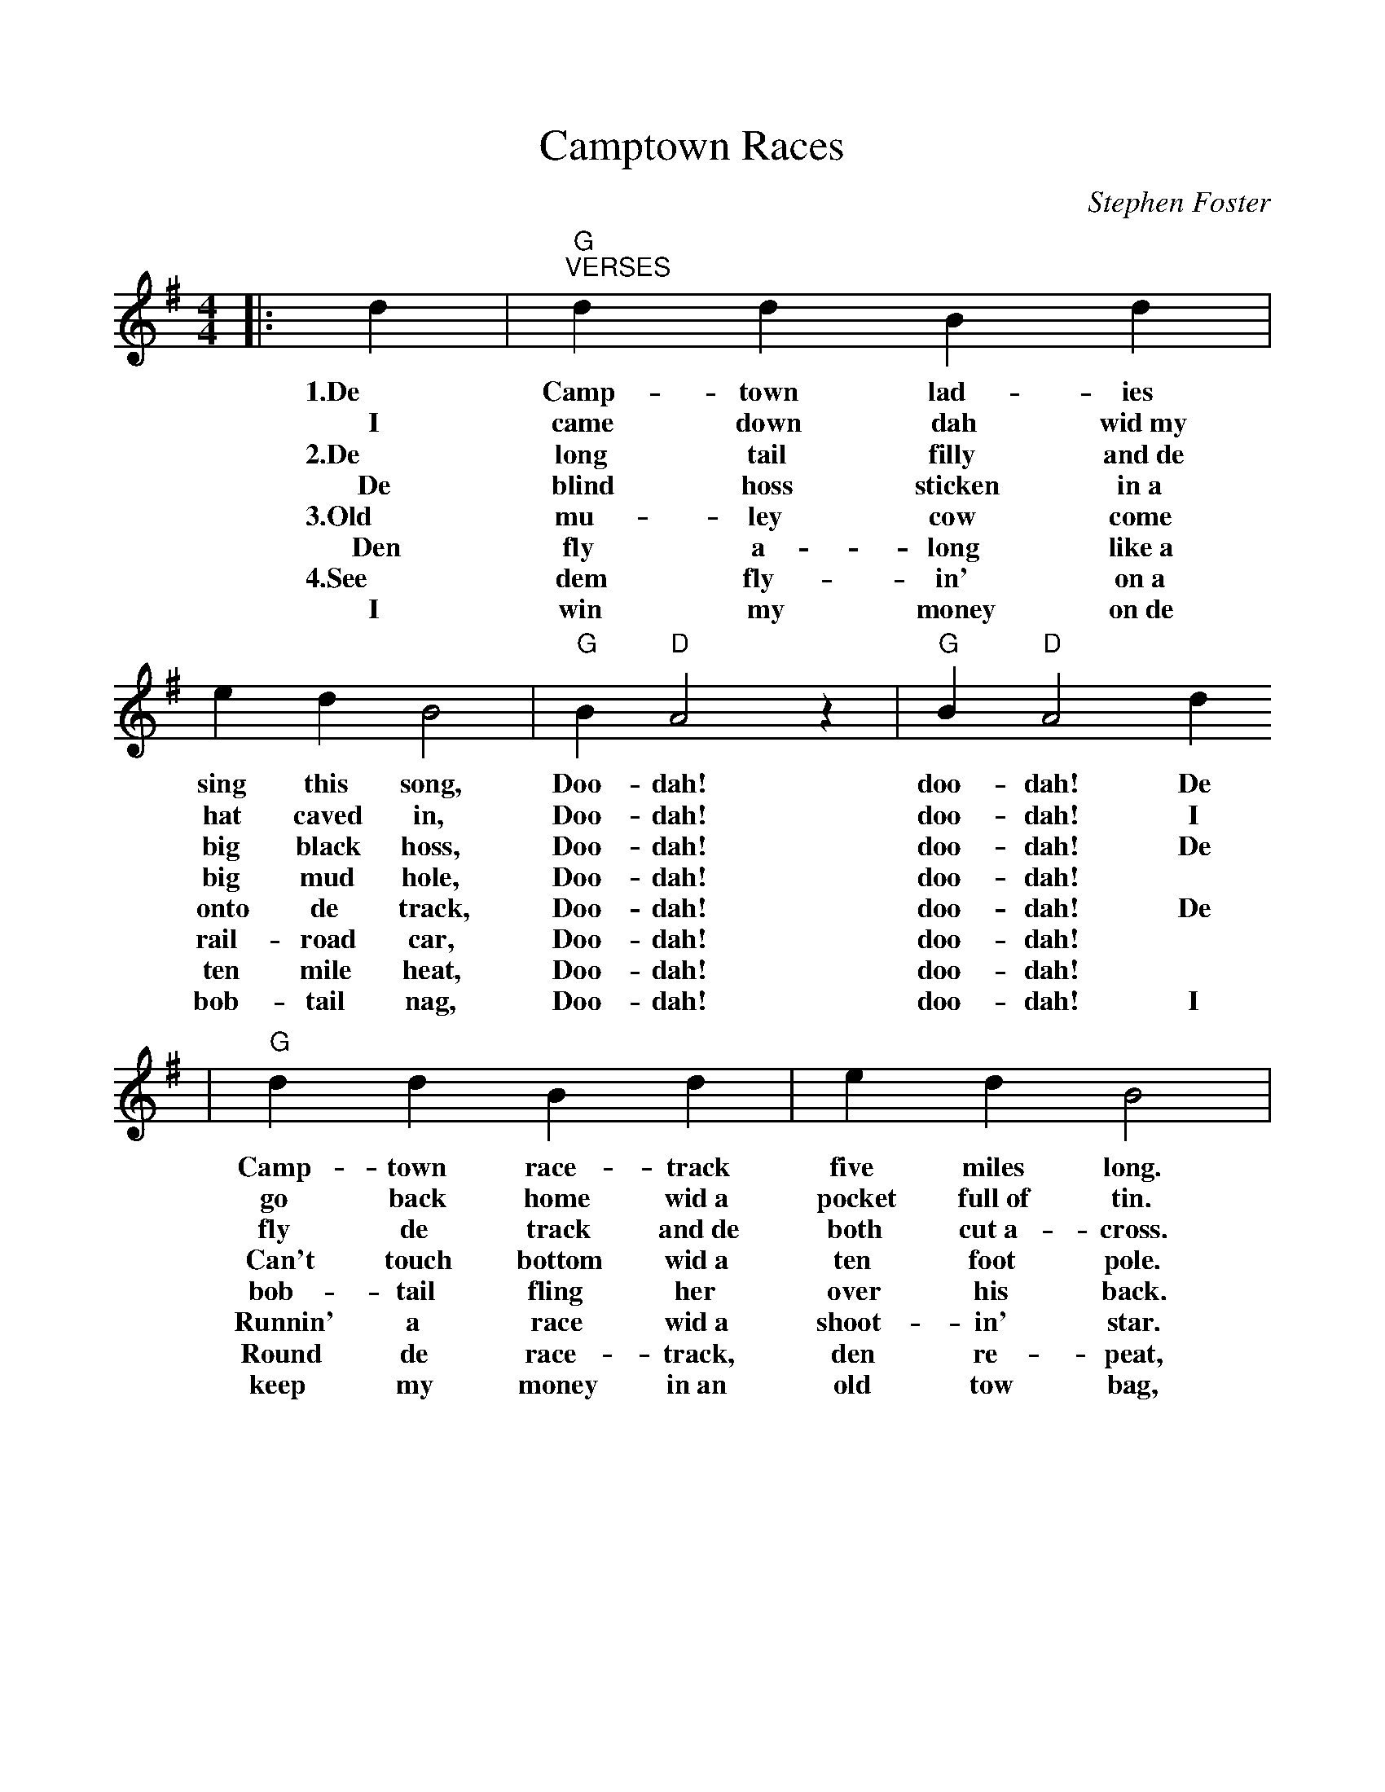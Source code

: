 %%scale 0.96
X: 1
T:Camptown Races
C:Stephen Foster
M:4/4
L:1/4
K:G
|: d|"G""^VERSES"d d B d| e d B2|"G" B"D"A2 z|"G"B"D"A2 d
w:1.De   Camp- town lad-    ies    sing this   song,  Doo-dah!   doo-dah! De
w:I      came  down dah     wid~my hat  caved  in,    Doo-dah!   doo-dah! I
w:2.De   long  tail filly   and~de big  black  hoss,  Doo-dah!   doo-dah! De
w:De     blind hoss sticken in~a   big  mud    hole,  Doo-dah!   doo-dah! *
w:3.Old  mu-   ley  cow     come   onto de     track, Doo-dah!   doo-dah! De
w:Den    fly   a-   long    like~a rail-road   car,   Doo-dah!   doo-dah! *
w:4.See  dem   fly- in'     on~a   ten  mile   heat,  Doo-dah!   doo-dah! *
w:I      win   my   money   on~de  bob- tail   nag,   Doo-dah!   doo-dah! I
|"G"d d B d| e d B2 |"D"A2 B A|"G"G2-G2:|
w:Camp-   town  race-  track  five   miles   long.  Oh, doo-dah  day!_
w:go      back  home   wid~a  pocket full~of tin.   Oh, doo-dah  day!_
w:fly     de    track  and~de both   cut~a-  cross. Oh, doo-dah  day!_
w:Can't   touch bottom wid~a  ten    foot    pole.  Oh, doo-dah  day!_
w:bob-    tail  fling  her    over   his     back.  Oh, doo-dah  day!_
w:Runnin' a     race   wid~a  shoot- in'     star.  Oh, doo-dah  day!_
w:Round   de    race-  track, den    re-     peat,  Oh, doo-dah  day!_
w:keep    my    money  in~an  old    tow     bag,   Oh, doo-day  day!_
| "G""^CHORUS"G> G B d| g2-g2|"C"e> e g e|"G"d3 B
w:Gwine to run all night! * Gwine to run all  day! I'll
| d d B/2B/2 d/2d/2|e d B2|"D"A B/2c/2 B A/2A/2|"G"G2-G2||
w:bet  my mo-ney on a   bob-tailed nag;  Some-bo- dy bet on the    bay._
